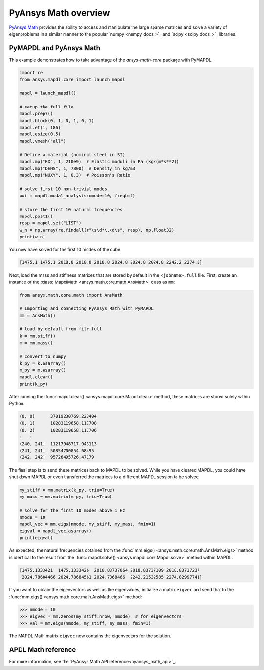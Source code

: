 .. _mapdl_math_class_ref:

PyAnsys Math overview
=====================
`PyAnsys Math <pyansys_math>`_ provides the ability to access and manipulate
the large sparse matrices and solve a variety of eigenproblems in a similar
manner to the popular `numpy <numpy_docs_>`_ and `scipy <scipy_docs_>`_ libraries.


PyMAPDL and PyAnsys Math
~~~~~~~~~~~~~~~~~~~~~~~~
This example demonstrates how to take advantage of the `ansys-math-core` package
with PyMAPDL.

.. This example demonstrates how to send an MAPDL Math matrix from MAPDL
.. to Python and then send it back to be solved. While this example runs the
.. :func:`mm.eigs() <ansys.math.core.math.AnsMath.eigs>` method on mass
.. and stiffness matrices generated from MAPDL, you could instead use
.. mass and stiffness matrices generated from an external FEM tool or
.. even modify the mass and stiffness matrices within Python.

.. First, solve the first 10 modes of a ``1 x 1 x 1`` steel meter cube
.. in MAPDL.

.. code:: python

    import re
    from ansys.mapdl.core import launch_mapdl

    mapdl = launch_mapdl()

    # setup the full file
    mapdl.prep7()
    mapdl.block(0, 1, 0, 1, 0, 1)
    mapdl.et(1, 186)
    mapdl.esize(0.5)
    mapdl.vmesh("all")

    # Define a material (nominal steel in SI)
    mapdl.mp("EX", 1, 210e9)  # Elastic moduli in Pa (kg/(m*s**2))
    mapdl.mp("DENS", 1, 7800)  # Density in kg/m3
    mapdl.mp("NUXY", 1, 0.3)  # Poisson's Ratio

    # solve first 10 non-trivial modes
    out = mapdl.modal_analysis(nmode=10, freqb=1)

    # store the first 10 natural frequencies
    mapdl.post1()
    resp = mapdl.set("LIST")
    w_n = np.array(re.findall(r"\s\d*\.\d\s", resp), np.float32)
    print(w_n)

You now have solved for the first 10 modes of the cube:

.. code:: output

    [1475.1 1475.1 2018.8 2018.8 2018.8 2024.8 2024.8 2024.8 2242.2 2274.8]

Next, load the mass and stiffness matrices that are stored by default
in the ``<jobname>.full`` file.  First, create an instance of the :class:`MapdlMath
<ansys.math.core.math.AnsMath>` class as ``mm``:

.. code:: python

    from ansys.math.core.math import AnsMath

    # Importing and connecting PyAnsys Math with PyMAPDL
    mm = AnsMath()

    # load by default from file.full
    k = mm.stiff()
    m = mm.mass()

    # convert to numpy
    k_py = k.asarray()
    m_py = m.asarray()
    mapdl.clear()
    print(k_py)

After running the :func:`mapdl.clear() <ansys.mapdl.core.Mapdl.clear>` method,
these matrices are stored solely within Python.

.. code:: output

    (0, 0)	37019230769.223404
    (0, 1)	10283119658.117708
    (0, 2)	10283119658.117706
    :	:
    (240, 241)	11217948717.943113
    (241, 241)	50854700854.68495
    (242, 242)	95726495726.47179


The final step is to send these matrices back to MAPDL to be solved.
While you have cleared MAPDL, you could have shut down MAPDL or even
transferred the matrices to a different MAPDL session to be solved:

.. code:: python

    my_stiff = mm.matrix(k_py, triu=True)
    my_mass = mm.matrix(m_py, triu=True)

    # solve for the first 10 modes above 1 Hz
    nmode = 10
    mapdl_vec = mm.eigs(nmode, my_stiff, my_mass, fmin=1)
    eigval = mapdl_vec.asarray()
    print(eigval)

As expected, the natural frequencies obtained from the
:func:`mm.eigs() <ansys.math.core.math.AnsMath.eigs>` method is
identical to the result from the :func:`mapdl.solve() <ansys.mapdl.core.Mapdl.solve>`
method within MAPDL.

.. code:: output

    [1475.1333421  1475.1333426  2018.83737064 2018.83737109 2018.83737237
     2024.78684466 2024.78684561 2024.7868466  2242.21532585 2274.82997741]

If you want to obtain the eigenvectors as well as the eigenvalues,
initialize a matrix ``eigvec`` and send that to the
:func:`mm.eigs() <ansys.math.core.math.AnsMath.eigs>` method:

.. code:: pycon

    >>> nmode = 10
    >>> eigvec = mm.zeros(my_stiff.nrow, nmode)  # for eigenvectors
    >>> val = mm.eigs(nmode, my_stiff, my_mass, fmin=1)

The MAPDL Math matrix ``eigvec`` now contains the eigenvectors for the
solution.

APDL Math reference
~~~~~~~~~~~~~~~~~~~
For more information, see the `PyAnsys Math API reference<pyansys_math_api>`_.
